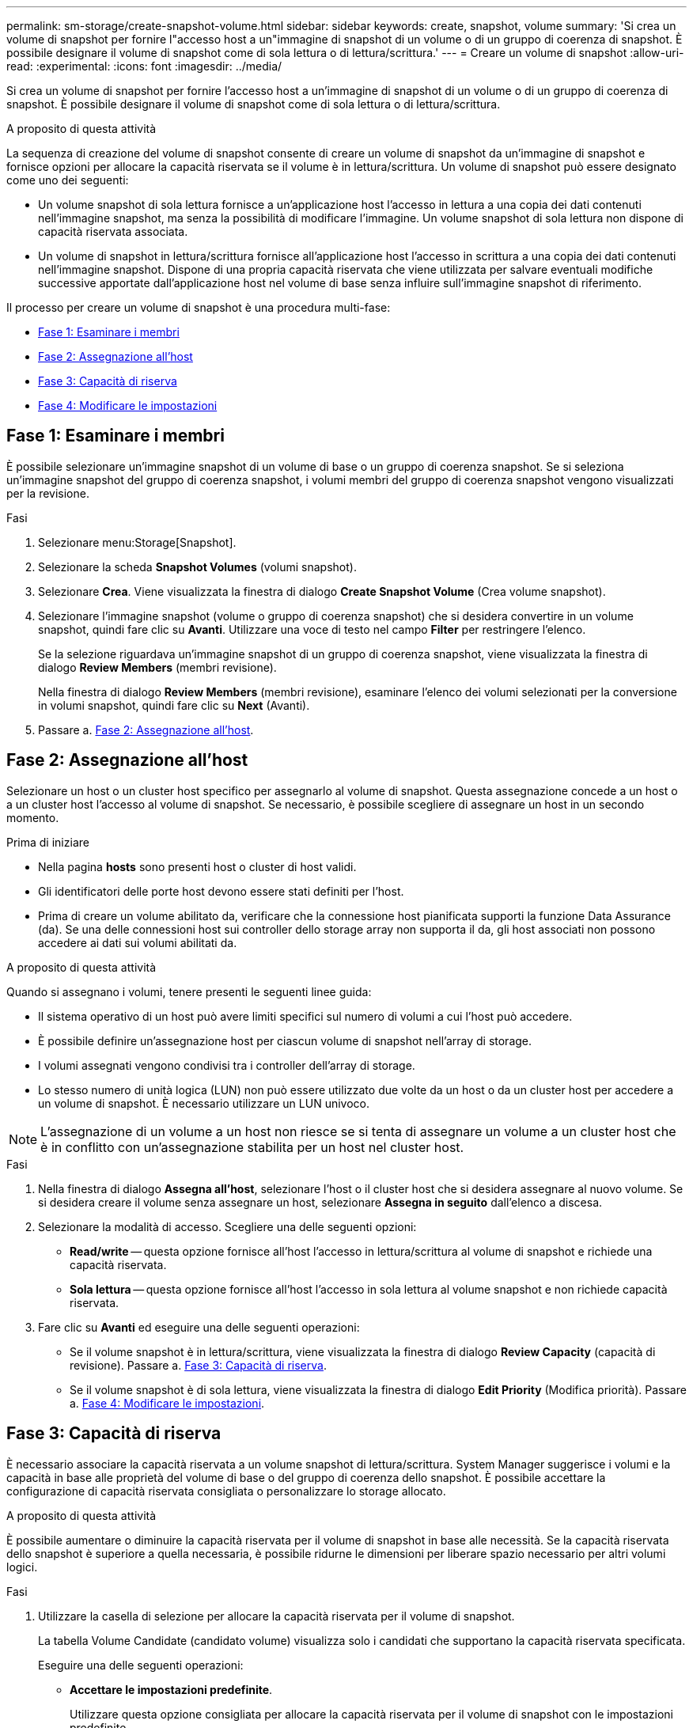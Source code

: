 ---
permalink: sm-storage/create-snapshot-volume.html 
sidebar: sidebar 
keywords: create, snapshot, volume 
summary: 'Si crea un volume di snapshot per fornire l"accesso host a un"immagine di snapshot di un volume o di un gruppo di coerenza di snapshot. È possibile designare il volume di snapshot come di sola lettura o di lettura/scrittura.' 
---
= Creare un volume di snapshot
:allow-uri-read: 
:experimental: 
:icons: font
:imagesdir: ../media/


[role="lead"]
Si crea un volume di snapshot per fornire l'accesso host a un'immagine di snapshot di un volume o di un gruppo di coerenza di snapshot. È possibile designare il volume di snapshot come di sola lettura o di lettura/scrittura.

.A proposito di questa attività
La sequenza di creazione del volume di snapshot consente di creare un volume di snapshot da un'immagine di snapshot e fornisce opzioni per allocare la capacità riservata se il volume è in lettura/scrittura. Un volume di snapshot può essere designato come uno dei seguenti:

* Un volume snapshot di sola lettura fornisce a un'applicazione host l'accesso in lettura a una copia dei dati contenuti nell'immagine snapshot, ma senza la possibilità di modificare l'immagine. Un volume snapshot di sola lettura non dispone di capacità riservata associata.
* Un volume di snapshot in lettura/scrittura fornisce all'applicazione host l'accesso in scrittura a una copia dei dati contenuti nell'immagine snapshot. Dispone di una propria capacità riservata che viene utilizzata per salvare eventuali modifiche successive apportate dall'applicazione host nel volume di base senza influire sull'immagine snapshot di riferimento.


Il processo per creare un volume di snapshot è una procedura multi-fase:

* <<Fase 1: Esaminare i membri>>
* <<Fase 2: Assegnazione all'host>>
* <<Fase 3: Capacità di riserva>>
* <<Fase 4: Modificare le impostazioni>>




== Fase 1: Esaminare i membri

[role="lead"]
È possibile selezionare un'immagine snapshot di un volume di base o un gruppo di coerenza snapshot. Se si seleziona un'immagine snapshot del gruppo di coerenza snapshot, i volumi membri del gruppo di coerenza snapshot vengono visualizzati per la revisione.

.Fasi
. Selezionare menu:Storage[Snapshot].
. Selezionare la scheda *Snapshot Volumes* (volumi snapshot).
. Selezionare *Crea*. Viene visualizzata la finestra di dialogo *Create Snapshot Volume* (Crea volume snapshot).
. Selezionare l'immagine snapshot (volume o gruppo di coerenza snapshot) che si desidera convertire in un volume snapshot, quindi fare clic su *Avanti*. Utilizzare una voce di testo nel campo *Filter* per restringere l'elenco.
+
Se la selezione riguardava un'immagine snapshot di un gruppo di coerenza snapshot, viene visualizzata la finestra di dialogo *Review Members* (membri revisione).

+
Nella finestra di dialogo *Review Members* (membri revisione), esaminare l'elenco dei volumi selezionati per la conversione in volumi snapshot, quindi fare clic su *Next* (Avanti).

. Passare a. <<Fase 2: Assegnazione all'host>>.




== Fase 2: Assegnazione all'host

[role="lead"]
Selezionare un host o un cluster host specifico per assegnarlo al volume di snapshot. Questa assegnazione concede a un host o a un cluster host l'accesso al volume di snapshot. Se necessario, è possibile scegliere di assegnare un host in un secondo momento.

.Prima di iniziare
* Nella pagina *hosts* sono presenti host o cluster di host validi.
* Gli identificatori delle porte host devono essere stati definiti per l'host.
* Prima di creare un volume abilitato da, verificare che la connessione host pianificata supporti la funzione Data Assurance (da). Se una delle connessioni host sui controller dello storage array non supporta il da, gli host associati non possono accedere ai dati sui volumi abilitati da.


.A proposito di questa attività
Quando si assegnano i volumi, tenere presenti le seguenti linee guida:

* Il sistema operativo di un host può avere limiti specifici sul numero di volumi a cui l'host può accedere.
* È possibile definire un'assegnazione host per ciascun volume di snapshot nell'array di storage.
* I volumi assegnati vengono condivisi tra i controller dell'array di storage.
* Lo stesso numero di unità logica (LUN) non può essere utilizzato due volte da un host o da un cluster host per accedere a un volume di snapshot. È necessario utilizzare un LUN univoco.


[NOTE]
====
L'assegnazione di un volume a un host non riesce se si tenta di assegnare un volume a un cluster host che è in conflitto con un'assegnazione stabilita per un host nel cluster host.

====
.Fasi
. Nella finestra di dialogo *Assegna all'host*, selezionare l'host o il cluster host che si desidera assegnare al nuovo volume. Se si desidera creare il volume senza assegnare un host, selezionare *Assegna in seguito* dall'elenco a discesa.
. Selezionare la modalità di accesso. Scegliere una delle seguenti opzioni:
+
** *Read/write* -- questa opzione fornisce all'host l'accesso in lettura/scrittura al volume di snapshot e richiede una capacità riservata.
** *Sola lettura* -- questa opzione fornisce all'host l'accesso in sola lettura al volume snapshot e non richiede capacità riservata.


. Fare clic su *Avanti* ed eseguire una delle seguenti operazioni:
+
** Se il volume snapshot è in lettura/scrittura, viene visualizzata la finestra di dialogo *Review Capacity* (capacità di revisione). Passare a. <<Fase 3: Capacità di riserva>>.
** Se il volume snapshot è di sola lettura, viene visualizzata la finestra di dialogo *Edit Priority* (Modifica priorità). Passare a. <<Fase 4: Modificare le impostazioni>>.






== Fase 3: Capacità di riserva

[role="lead"]
È necessario associare la capacità riservata a un volume snapshot di lettura/scrittura. System Manager suggerisce i volumi e la capacità in base alle proprietà del volume di base o del gruppo di coerenza dello snapshot. È possibile accettare la configurazione di capacità riservata consigliata o personalizzare lo storage allocato.

.A proposito di questa attività
È possibile aumentare o diminuire la capacità riservata per il volume di snapshot in base alle necessità. Se la capacità riservata dello snapshot è superiore a quella necessaria, è possibile ridurne le dimensioni per liberare spazio necessario per altri volumi logici.

.Fasi
. Utilizzare la casella di selezione per allocare la capacità riservata per il volume di snapshot.
+
La tabella Volume Candidate (candidato volume) visualizza solo i candidati che supportano la capacità riservata specificata.

+
Eseguire una delle seguenti operazioni:

+
** *Accettare le impostazioni predefinite*.
+
Utilizzare questa opzione consigliata per allocare la capacità riservata per il volume di snapshot con le impostazioni predefinite.

** *Allocare le proprie impostazioni di capacità riservate per soddisfare le esigenze di storage dei dati*.
+
Se si modifica l'impostazione predefinita della capacità riservata, fare clic su *Refresh Candidates* (Aggiorna candidati) per aggiornare l'elenco dei candidati per la capacità riservata specificata.

+
Allocare la capacità riservata utilizzando le seguenti linee guida.

+
*** L'impostazione predefinita per la capacità riservata è il 40% della capacità del volume di base, e di solito questa capacità è sufficiente.
*** La capacità necessaria varia in base alla frequenza e alle dimensioni delle scritture i/o nei volumi, alla quantità e alla durata della raccolta di immagini snapshot.




. (Facoltativo) se si crea il volume di snapshot per un gruppo di coerenza di snapshot, l'opzione *Change Candidate* viene visualizzata nella tabella Reserved Capacity Candidates. Fare clic su *Change Candidate* (Cambia candidato) per selezionare un candidato alternativo a capacità riservata.
. Fare clic su *Avanti* e passare a. <<Fase 4: Modificare le impostazioni>>.




== Fase 4: Modificare le impostazioni

[role="lead"]
È possibile modificare le impostazioni di un volume di snapshot, ad esempio nome, caching, soglie di avviso della capacità riservata e così via.

.A proposito di questa attività
È possibile aggiungere il volume alla cache del disco a stato solido (SSD) per migliorare le prestazioni di sola lettura. La cache SSD è costituita da un set di unità SSD che vengono raggruppate logicamente nell'array di storage.

.Fasi
. Accettare o modificare le impostazioni per il volume di snapshot in base alle esigenze.
+
.Dettagli campo
[%collapsible]
====
[cols="2*"]
|===
| Impostazione | Descrizione 


 a| 
*Impostazioni del volume Snapshot*



 a| 
Nome
 a| 
Specificare il nome del volume di snapshot.



 a| 
Abilitare la cache SSD
 a| 
Scegliere questa opzione per abilitare il caching in sola lettura sugli SSD.



 a| 
*Impostazioni di capacità riservate*



 a| 
Avvisami quando...
 a| 
*Viene visualizzato solo per un volume snapshot di lettura/scrittura*.

Utilizzare la casella di selezione per regolare il punto percentuale in cui il sistema invia una notifica di avviso quando la capacità riservata per un gruppo di snapshot è quasi piena.

Quando la capacità riservata per il gruppo di snapshot supera la soglia specificata, utilizzare l'avviso anticipato per aumentare la capacità riservata o eliminare gli oggetti non necessari prima che lo spazio rimanente si esaurisca.

|===
====
. Esaminare la configurazione del volume di snapshot. Fare clic su *Indietro* per apportare le modifiche desiderate.
. Quando si è soddisfatti della configurazione del volume snapshot, fare clic su *fine*.


.Risultati
System Manager crea il volume di snapshot in uno stato normale.

Se il volume di snapshot viene visualizzato in uno stato in sospeso, il volume di base è membro di un gruppo di mirror asincrono che completa un'operazione di sincronizzazione.
